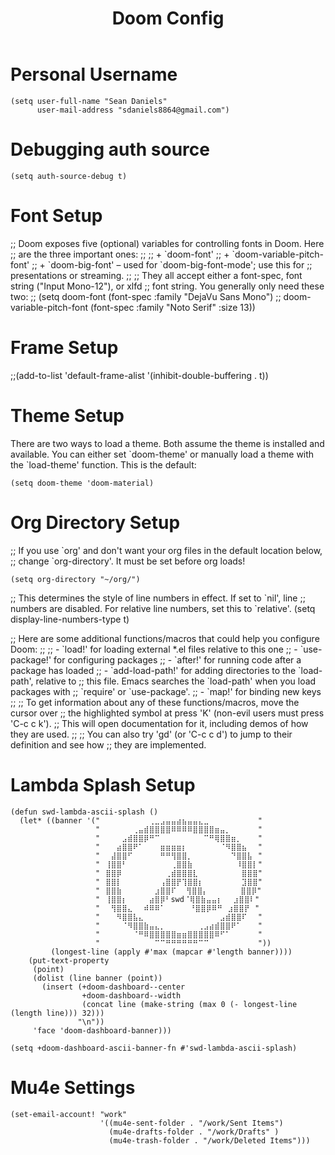 #+TITLE: Doom Config
#+startup: overview
* Personal Username
#+begin_src elisp
(setq user-full-name "Sean Daniels"
      user-mail-address "sdaniels8864@gmail.com")
#+end_src
* Debugging auth source
#+begin_src elisp
(setq auth-source-debug t)
#+end_src
* Font Setup
;; Doom exposes five (optional) variables for controlling fonts in Doom. Here
;; are the three important ones:
;;
;; + `doom-font'
;; + `doom-variable-pitch-font'
;; + `doom-big-font' -- used for `doom-big-font-mode'; use this for
;;   presentations or streaming.
;;
;; They all accept either a font-spec, font string ("Input Mono-12"), or xlfd
;; font string. You generally only need these two:
;; (setq doom-font (font-spec :family "DejaVu Sans Mono")
;;        doom-variable-pitch-font (font-spec :family "Noto Serif" :size 13))
* Frame Setup
;;(add-to-list 'default-frame-alist '(inhibit-double-buffering . t))
* Theme Setup
There are two ways to load a theme. Both assume the theme is installed and
available. You can either set `doom-theme' or manually load a theme with the
`load-theme' function. This is the default:
#+begin_src elisp
(setq doom-theme 'doom-material)
#+end_src
* Org Directory Setup
;; If you use `org' and don't want your org files in the default location below,
;; change `org-directory'. It must be set before org loads!
#+begin_src elisp
(setq org-directory "~/org/")
#+end_src

;; This determines the style of line numbers in effect. If set to `nil', line
;; numbers are disabled. For relative line numbers, set this to `relative'.
(setq display-line-numbers-type t)


;; Here are some additional functions/macros that could help you configure Doom:
;;
;; - `load!' for loading external *.el files relative to this one
;; - `use-package!' for configuring packages
;; - `after!' for running code after a package has loaded
;; - `add-load-path!' for adding directories to the `load-path', relative to
;;   this file. Emacs searches the `load-path' when you load packages with
;;   `require' or `use-package'.
;; - `map!' for binding new keys
;;
;; To get information about any of these functions/macros, move the cursor over
;; the highlighted symbol at press 'K' (non-evil users must press 'C-c c k').
;; This will open documentation for it, including demos of how they are used.
;;
;; You can also try 'gd' (or 'C-c c d') to jump to their definition and see how
;; they are implemented.
* Lambda Splash Setup
#+begin_src elisp
(defun swd-lambda-ascii-splash ()
  (let* ((banner '("⠀⠀⠀⠀⠀⠀⠀⠀⠀⢀⣀⣠⣤⣤⣴⣦⣤⣤⣄⣀⠀⠀⠀⠀⠀⠀⠀⠀⠀"
                   "⠀⠀⠀⠀⠀⠀⢀⣤⣾⣿⣿⣿⣿⠿⠿⠿⠿⣿⣿⣿⣿⣶⣤⡀⠀⠀⠀⠀⠀"
                   "⠀⠀⠀⠀⣠⣾⣿⣿⡿⠛⠉⠀⠀⠀⠀⠀⠀⠀⠀⠉⠛⢿⣿⣿⣶⡀⠀⠀⠀"
                   "⠀⠀⠀⣴⣿⣿⠟⠁⠀⠀⠀⣶⣶⣶⣶⡆⠀⠀⠀⠀⠀⠀⠈⠻⣿⣿⣦⠀⠀"
                   "⠀⠀⣼⣿⣿⠋⠀⠀⠀⠀⠀⠛⠛⢻⣿⣿⡀⠀⠀⠀⠀⠀⠀⠀⠙⣿⣿⣧⠀"
                   "⠀⢸⣿⣿⠃⠀⠀⠀⠀⠀⠀⠀⠀⢀⣿⣿⣷⠀⠀⠀⠀⠀⠀⠀⠀⠸⣿⣿⡇"
                   "⠀⣿⣿⡿⠀⠀⠀⠀⠀⠀⠀⠀⢀⣾⣿⣿⣿⣇⠀⠀⠀⠀⠀⠀⠀⠀⣿⣿⣿"
                   "⠀⣿⣿⡇⠀⠀⠀⠀⠀⠀⠀⢠⣿⣿⡟⢹⣿⣿⡆⠀⠀⠀⠀⠀⠀⠀⣹⣿⣿"
                   "⠀⣿⣿⣷⠀⠀⠀⠀⠀⠀⣰⣿⣿⠏ ⠀⢻⣿⣿⡄⠀⠀⠀⠀⠀⠀⣿⣿⡿"
                   "⠀⢸⣿⣿⡆⠀⠀⠀⠀⣴⣿⡿⠃swd⠈⢿⣿⣷⣤⣤⡆⠀⠀⣰⣿⣿⠇"
                   "⠀⠀⢻⣿⣿⣄⠀⠀⠾⠿⠿⠁⠀   ⠀⠘⣿⣿⡿⠿⠛⠀⣰⣿⣿⡟⠀"
                   "⠀⠀⠀⠻⣿⣿⣧⣄⠀⠀⠀⠀⠀⠀⠀⠀⠀⠀⠀⠀⠀⠀⣠⣾⣿⣿⠏⠀⠀"
                   "⠀⠀⠀⠀⠈⠻⣿⣿⣷⣤⣄⡀⠀⠀⠀⠀⠀⠀⢀⣠⣴⣾⣿⣿⠟⠁⠀⠀⠀"
                   "⠀⠀⠀⠀⠀⠀⠈⠛⠿⣿⣿⣿⣿⣿⣶⣶⣿⣿⣿⣿⣿⠿⠋⠁⠀⠀⠀⠀⠀"
                   "⠀⠀⠀⠀⠀⠀⠀⠀⠀⠀⠉⠉⠛⠛⠛⠛⠛⠛⠉⠉⠀⠀⠀⠀⠀⠀⠀⠀⠀"))
         (longest-line (apply #'max (mapcar #'length banner))))
    (put-text-property
     (point)
     (dolist (line banner (point))
       (insert (+doom-dashboard--center
                +doom-dashboard--width
                (concat line (make-string (max 0 (- longest-line (length line))) 32)))
               "\n"))
     'face 'doom-dashboard-banner)))

(setq +doom-dashboard-ascii-banner-fn #'swd-lambda-ascii-splash)
#+end_src

* Mu4e Settings
#+begin_src elisp
(set-email-account! "work"
                    '((mu4e-sent-folder . "/work/Sent Items")
                      (mu4e-drafts-folder . "/work/Drafts" )
                      (mu4e-trash-folder . "/work/Deleted Items")))

#+end_src
